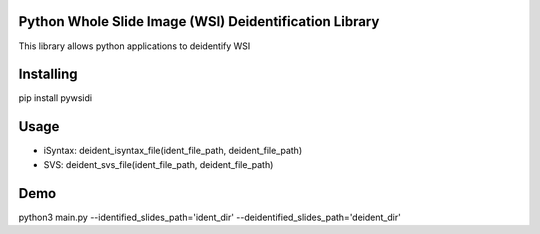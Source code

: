 Python Whole Slide Image (WSI) Deidentification Library
===============
This library allows python applications to deidentify WSI

Installing
============


pip install pywsidi

Usage
=====
* iSyntax: deident_isyntax_file(ident_file_path, deident_file_path)
* SVS: deident_svs_file(ident_file_path, deident_file_path)


Demo
=====
python3 main.py --identified_slides_path='ident_dir' --deidentified_slides_path='deident_dir'